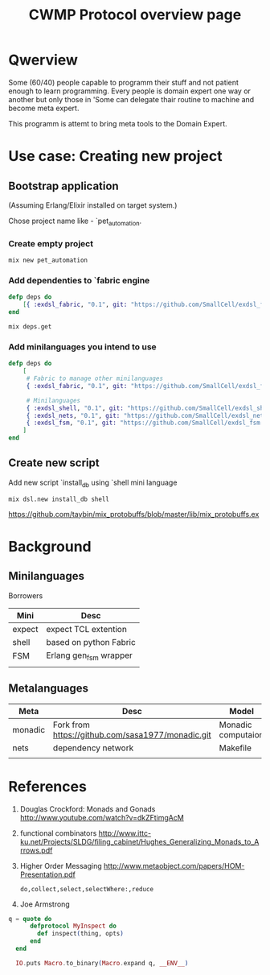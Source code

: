#+STARTUP: showall hidestars

#+OPTIONS: author:nil creator:nil
#+OPTIONS: toc:nil

#+TAGS: DOCS(d) CODING(c) TESTING(t) PLANING(p)

#+TITLE: CWMP Protocol overview page


* Qwerview
  Some (60/40) people capable to programm their stuff and not patient
  enough to learn programming. Every people is domain expert one way
  or another but only those in 'Some can delegate thair routine to
  machine and become meta expert.

  This programm is attemt to bring meta tools to the Domain Expert.


* Use case: Creating new project
** Bootstrap application
   (Assuming Erlang/Elixir installed on target system.)

   Chose project name like - `pet_automation.
   
*** Create empty project
     : mix new pet_automation
     
*** Add dependenties to `fabric engine
#+BEGIN_SRC elixir
  defp deps do
      [{ :exdsl_fabric, "0.1", git: "https://github.com/SmallCell/exdsl_fabric.git" }]
  end
#+END_SRC

   : mix deps.get

*** Add minilanguages you intend to use
#+BEGIN_SRC elixir
  defp deps do
      [
       # Fabric to manage other minilanguages
       { :exdsl_fabric, "0.1", git: "https://github.com/SmallCell/exdsl_fabric.git" },
  
       # Minilanguages
       { :exdsl_shell, "0.1", git: "https://github.com/SmallCell/exdsl_shell.git" },
       { :exdsl_nets, "0.1", git: "https://github.com/SmallCell/exdsl_nets.git" },
       { :exdsl_fsm, "0.1", git: "https://github.com/SmallCell/exdsl_fsm.git" },
      ]
  end
#+END_SRC


** Create new script   
   Add new script `install_db using `shell mini language
   : mix dsl.new install_db shell
   
   
   https://github.com/taybin/mix_protobuffs/blob/master/lib/mix_protobuffs.ex

* Background

** Minilanguages
   
   Borrowers
   | Mini   | Desc                   |
   |--------+------------------------|
   | expect | expect TCL extention   |
   | shell  | based on python Fabric |
   | FSM    | Erlang gen_fsm wrapper |
   |        |                        |
   
** Metalanguages

   | Meta    | Desc                                              | Model              |
   |---------+---------------------------------------------------+--------------------|
   | monadic | Fork from https://github.com/sasa1977/monadic.git | Monadic computaion |
   | nets    | dependency network                                | Makefile           |
   |         |                                                   |                    |
   

* References

  1. Douglas Crockford: Monads and Gonads http://www.youtube.com/watch?v=dkZFtimgAcM
  2. functional combinators http://www.ittc-ku.net/Projects/SLDG/filing_cabinet/Hughes_Generalizing_Monads_to_Arrows.pdf
  3. Higher Order Messaging http://www.metaobject.com/papers/HOM-Presentation.pdf
     : do,collect,select,selectWhere:,reduce
  4. Joe Armstrong
#+BEGIN_SRC elixir
  q = quote do
        defprotocol MyInspect do
          def inspect(thing, opts)
        end
    end

    IO.puts Macro.to_binary(Macro.expand q, __ENV__)
#+END_SRC
